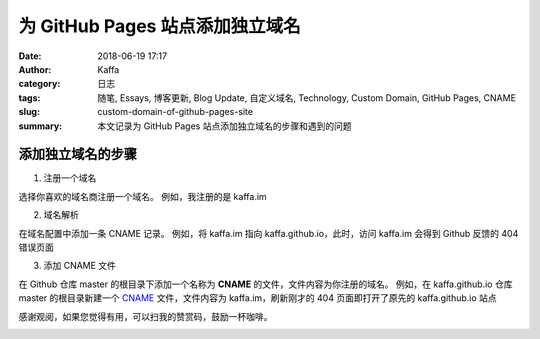 ###################################
为 GitHub Pages 站点添加独立域名
###################################

:date: 2018-06-19 17:17
:author: Kaffa
:category: 日志
:tags: 随笔, Essays, 博客更新, Blog Update, 自定义域名, Technology, Custom Domain, GitHub Pages, CNAME
:slug: custom-domain-of-github-pages-site
:summary: 本文记录为 GitHub Pages 站点添加独立域名的步骤和遇到的问题

添加独立域名的步骤
===================

1. 注册一个域名

选择你喜欢的域名商注册一个域名。
例如，我注册的是 kaffa.im

2. 域名解析

在域名配置中添加一条 CNAME 记录。
例如，将 kaffa.im 指向 kaffa.github.io，此时，访问 kaffa.im 会得到 Github 反馈的 404 错误页面

3. 添加 CNAME 文件

在 Github 仓库 master 的根目录下添加一个名称为 **CNAME** 的文件，文件内容为你注册的域名。
例如，在 kaffa.github.io 仓库 master 的根目录新建一个 `CNAME`_ 文件，文件内容为 kaffa.im，刷新刚才的 404 页面即打开了原先的 kaffa.github.io 站点


感谢观阅，如果您觉得有用，可以扫我的赞赏码，鼓励一杯咖啡。

.. image:: https://kaffa.im/img/reward.png
    :alt: 我的赞赏码

.. _CNAME: https://github.com/kaffa/kaffa.github.io/blob/master/CNAME



